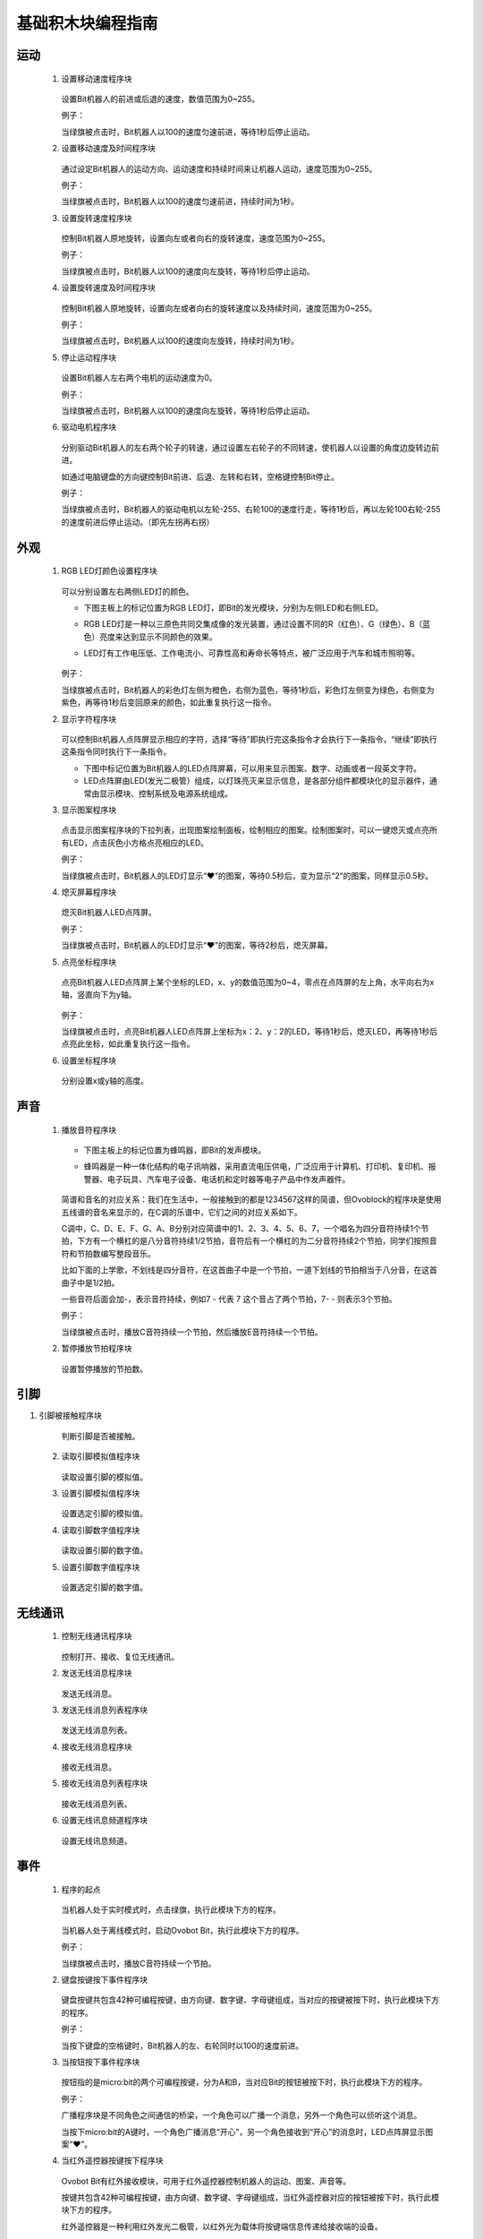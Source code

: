 基础积木块编程指南
========================

运动
-----

 1. 设置移动速度程序块

        .. image:: images/move.png
            :width: 154

    设置Bit机器人的前进或后退的速度，数值范围为0~255。

    例子：

    当绿旗被点击时，Bit机器人以100的速度匀速前进，等待1秒后停止运动。

    .. image:: images/move_example.png
        :width: 154

    .. image:: images/null.png

 2. 设置移动速度及时间程序块

        .. image:: images/move_duration.png
            :width: 260.5

    通过设定Bit机器人的运动方向、运动速度和持续时间来让机器人运动，速度范围为0~255。

    例子：

    当绿旗被点击时，Bit机器人以100的速度匀速前进，持续时间为1秒。

    .. image:: images/move_duration_example.png
        :width: 260.5

    .. image:: images/null.png

 3. 设置旋转速度程序块

        .. image:: images/rotate_turn.png
            :width: 154

    控制Bit机器人原地旋转，设置向左或者向右的旋转速度，速度范围为0~255。

    例子：

    当绿旗被点击时，Bit机器人以100的速度向左旋转，等待1秒后停止运动。

    .. image:: images/rotate_turn_example.png
        :width: 154

    .. image:: images/null.png

 4. 设置旋转速度及时间程序块

        .. image:: images/rotate_turn_duration.png
            :width: 260.5

    控制Bit机器人原地旋转，设置向左或者向右的旋转速度以及持续时间，速度范围为0~255。

    例子：

    当绿旗被点击时，Bit机器人以100的速度向左旋转，持续时间为1秒。

    .. image:: images/rotate_turn_duration_example.png
        :width: 260.5

    .. image:: images/null.png

 5. 停止运动程序块

       .. image:: images/stop_move.png
            :width: 57
    
    设置Bit机器人左右两个电机的运动速度为0。

    例子：

    当绿旗被点击时，Bit机器人以100的速度向左旋转，等待1秒后停止运动。

    .. image:: images/rotate_turn_example.png
        :width: 154

    .. image:: images/null.png       

 6. 驱动电机程序块

        .. image:: images/rawMotor_left_right.png
            :width: 190

        .. image:: images/rotate_example.png
            :width: 410

    分别驱动Bit机器人的左右两个轮子的转速，通过设置左右轮子的不同转速，使机器人以设置的角度边旋转边前进。

    如通过电脑键盘的方向键控制Bit前进、后退、左转和右转，空格键控制Bit停止。

    例子：

    当绿旗被点击时，Bit机器人的驱动电机以左轮-255、右轮100的速度行走，等待1秒后，再以左轮100右轮-255的速度前进后停止运动。（即先左拐再右拐）

    .. image:: images/rawMotor_left_right_example.png
        :width: 193.5


外观
-----

 1. RGB LED灯颜色设置程序块

        .. image:: images/set_led_color.png
            :width: 259

    可以分别设置左右两侧LED灯的颜色。
   
    * 下图主板上的标记位置为RGB LED灯，即Bit的发光模块，分别为左侧LED和右侧LED。
    * RGB LED灯是一种以三原色共同交集成像的发光装置，通过设置不同的R（红色）、G（绿色）、B（蓝色）亮度来达到显示不同颜色的效果。
    * LED灯有工作电压低、工作电流小、可靠性高和寿命长等特点，被广泛应用于汽车和城市照明等。

        .. image:: images/RGB_LED.png
            :width: 200

    例子：

    当绿旗被点击时，Bit机器人的彩色灯左侧为橙色，右侧为蓝色，等待1秒后，彩色灯左侧变为绿色，右侧变为紫色，再等待1秒后变回原来的颜色，如此重复执行这一指令。
  
    .. image:: images/set_led_color_example.png
        :width: 270

    .. image:: images/null.png       

 2. 显示字符程序块

        .. image:: images/show_string.png
            :width: 169.5

    可以控制Bit机器人点阵屏显示相应的字符，选择“等待”即执行完这条指令才会执行下一条指令，“继续”即执行这条指令同时执行下一条指令。

    * 下图中标记位置为Bit机器人的LED点阵屏幕，可以用来显示图案、数字、动画或者一段英文字符。

    * LED点阵屏由LED(发光二极管）组成，以灯珠亮灭来显示信息，是各部分组件都模块化的显示器件，通常由显示模块、控制系统及电源系统组成。

    .. image:: images/Lattice_screen.png
        :width: 200

    .. image:: images/null.png

 3. 显示图案程序块

        .. image:: images/show_image.png
            :width: 109

    点击显示图案程序块的下拉列表，出现图案绘制面板，绘制相应的图案。绘制图案时，可以一键熄灭或点亮所有LED，点击灰色小方格点亮相应的LED。

    .. image:: images/LED.png
        :width: 150

    例子：

    当绿旗被点击时，Bit机器人的LED灯显示“❤”的图案，等待0.5秒后，变为显示“2”的图案，同样显示0.5秒。

    .. image:: images/show_image_example.png
        :width: 109

    .. image:: images/null.png

 4. 熄灭屏幕程序块

        .. image:: images/hide_all_matrix.png
            :width: 57

    熄灭Bit机器人LED点阵屏。

    例子：

    当绿旗被点击时，Bit机器人的LED灯显示“❤”的图案，等待2秒后，熄灭屏幕。

    .. image:: images/hide_all_matrix_example.png
        :width: 109

 5. 点亮坐标程序块

        .. image:: images/light_axis.png
            :width: 236

    点亮Bit机器人LED点阵屏上某个坐标的LED，x、y的数值范围为0~4，零点在点阵屏的左上角，水平向右为x轴，竖直向下为y轴。

        .. image:: images/light_axis_example2.png
            :width: 200

    例子：

    当绿旗被点击时，点亮Bit机器人LED点阵屏上坐标为x：2、y：2的LED，等待1秒后，熄灭LED，再等待1秒后点亮此坐标，如此重复执行这一指令。

    .. image:: images/light_axis_example.png
        :width: 247

 6. 设置坐标程序块

        .. image:: images/show_on_the_axis.png
            :width: 216.5

    分别设置x或y轴的高度。

声音
-----

 1. 播放音符程序块

        .. image:: images/play_tone.png
            :width: 188

    * 下图主板上的标记位置为蜂鸣器，即Bit的发声模块。
    * 蜂鸣器是一种一体化结构的电子讯响器，采用直流电压供电，广泛应用于计算机、打印机、复印机、报警器、电子玩具、汽车电子设备、电话机和定时器等电子产品中作发声器件。

        .. image:: images/buzzer.png
            :width: 200

    简谱和音名的对应关系：我们在生活中，一般接触到的都是1234567这样的简谱，但Ovoblock的程序块是使用五线谱的音名来显示的，在C调的乐谱中，它们之间的对应关系如下。

    .. image:: images/music.png

    C调中，C、D、E、F、G、A、B分别对应简谱中的1、2、3、4、5、6、7，一个唱名为四分音符持续1个节拍，下方有一个横杠的是八分音符持续1/2节拍，音符后有一个横杠的为二分音符持续2个节拍，同学们按照音符和节拍数编写整段音乐。

    比如下面的上学歌，不划线是四分音符，在这首曲子中是一个节拍，一道下划线的节拍相当于八分音，在这首曲子中是1/2拍。
    
    一些音符后面会加-，表示音符持续，例如7 - 代表 7 这个音占了两个节拍，7- - 则表示3个节拍。

    .. image:: images/song.png

    例子：

    当绿旗被点击时，播放C音符持续一个节拍，然后播放E音符持续一个节拍。

    .. image:: images/play_tone_example.png
        :width: 188


 2. 暂停播放节拍程序块

        .. image:: images/rest.png
            :width: 152

    设置暂停播放的节拍数。

引脚
-----

1. 引脚被接触程序块

        .. image:: images/pin.png
            :width: 143

    判断引脚是否被接触。

 2. 读取引脚模拟值程序块

        .. image:: images/pin_analog_quantity.png
            :width: 154.5

    读取设置引脚的模拟值。

 3. 设置引脚模拟值程序块

        .. image:: images/set_analog_quantity.png
            :width: 193.5

    设置选定引脚的模拟值。

 4. 读取引脚数字值程序块

        .. image:: images/pin_with_numbber_input.png
            :width: 154.5

    读取设置引脚的数字值。

 5. 设置引脚数字值程序块

        .. image:: images/set_digital_output.png
            :width: 201

    设置选定引脚的数字值。

无线通讯
--------

 1. 控制无线通讯程序块

        .. image:: images/wireless_communication.png
            :width: 79.5

    控制打开、接收、复位无线通讯。

 2. 发送无线消息程序块

        .. image:: images/send_wireless_message.png
            :width: 126

    发送无线消息。

 3. 发送无线消息列表程序块

        .. image:: images/send_containing_bytes.png
            :width: 264.5

    发送无线消息列表。

 4. 接收无线消息程序块

        .. image:: images/receive_wireless_message.png
            :width: 86

    接收无线消息。

 5. 接收无线消息列表程序块

        .. image:: images/receive_wireless_containing.png
            :width: 108
   
    接收无线消息列表。

 6. 设置无线讯息频道程序块

        .. image:: images/set_wireless_channel.png
            :width: 146.5
   
    设置无线讯息频道。

事件
-----

 1. 程序的起点

        .. image:: images/click.png
            :width: 85

    当机器人处于实时模式时，点击绿旗，执行此模块下方的程序。

        .. image:: images/bit.png
            :width: 101.5

    当机器人处于离线模式时，启动Ovobot Bit，执行此模块下方的程序。

    例子：

    当绿旗被点击时，播放C音符持续一个节拍。

    .. image:: images/click_example.png
        :width: 188



 2. 键盘按键按下事件程序块

        .. image:: images/key_pressde.png
            :width: 120

    键盘按键共包含42种可编程按键，由方向键、数字键、字母键组成，当对应的按键被按下时，执行此模块下方的程序。

    例子：

    当按下键盘的空格键时，Bit机器人的左、右轮同时以100的速度前进。

    .. image:: images/key_pressde_example.png
        :width: 190



 3. 当按钮按下事件程序块

        .. image:: images/button_pressed.png
            :width: 127.5

    按钮指的是micro:bit的两个可编程按键，分为A和B，当对应Bit的按钮被按下时，执行此模块下方的程序。

    例子：

    广播程序块是不同角色之间通信的桥梁，一个角色可以广播一个消息，另外一个角色可以侦听这个消息。
    
    当按下micro:bit的A键时，一个角色广播消息“开心”，另一个角色接收到“开心”的消息时，LED点阵屏显示图案“❤”。

    .. image:: images/button_pressed_example.png
        :width: 127.5

    
 4. 当红外遥控器按键按下程序块

        .. image:: images/IR_controller.png
            :width: 185.5

    Ovobot Bit有红外接收模块，可用于红外遥控器控制机器人的运动、图案、声音等。
    
    按键共包含42种可编程按键，由方向键、数字键、字母键组成，当红外遥控器对应的按钮被按下时，执行此模块下方的程序。

    红外遥控器是一种利用红外发光二极管，以红外光为载体将按键端信息传递给接收端的设备。

    红外遥控器：

        .. image:: images/IR.png
            :width: 294

    用离线模式，把程序下载到Bit里，通过遥控器的4个方向键，来控制Bit前进，后退，左转，右转。程序下载到Bit机器人开始执行，根据按下不同的按键执行相应的运动程序。
    
    Bit程序：

    .. image:: images/Bit_order.png
        :width: 500

    例子：

    当按下红外遥控器的M键时，Bit机器人以255的速度后退2秒。

    .. image:: images/IR_controller_example.png
        :width: 260


 5. 当响度大于程序块

        .. image:: images/loudness.png
            :width: 89

    响度返回的值是声音传感器返回的值，数值范围为0～255，当响度大于设置数值时，执行此模块下方的程序。

 6. 当接收到消息程序块

        .. image:: images/receive.png
            :width: 120.5

    当接收到设定消息时，执行此模块下方的程序。

    例子：

    当接收到消息1时，LED点阵屏显示图案“❤”。

    .. image:: images/receive_example.png
        :width: 120.5

 7. 广播程序块

.. image:: images/broadcast.png
   :width: 98.5

广播程序块是不同角色之间通信的桥梁，一个角色可以广播一个消息，另外一个角色可以侦听这个消息，当接收到消息时执行相应的程序。

例子：

.. image:: images/button_pressed_example.png
   :width: 114.5

当按下micro:bit的A键时，一个角色广播消息“开心”，另一个角色接收到“开心”的消息时，LED点阵屏显示图案“❤”。

广播并等待程序块
"""""""""""""""""

.. image:: images/broadcast_wait.png
   :width: 137.5

一个角色可以广播一个消息并等待。

控制
-----

等待N秒程序块
""""""""""""""

.. image:: images/wait_seconds.png
   :width: 85

等待N秒后执行其下方的程序，N为圆角矩形框内的数值。

例子：

.. image:: images/wait_seconds_example.png
   :width: 154

当绿旗被点击时，Bit机器人以255的速度后退，等待一秒后停止运动。

重复执行N次程序块
""""""""""""""""""

.. image:: images/repeat.png
   :width: 113

重复执行其内部程序N次，N为圆角矩形框中的数值。

例子：

.. image:: images/repeat_example.png
   :width: 120

当绿旗被点击时，显示图案“❤”，等待1秒后再次显示，如此重复执行此指令10次。

重复执行程序块
"""""""""""""""

.. image:: images/forever.png
   :width: 113

重复执行程序块内部包含的程序。

例子：

.. image:: images/forever_example.png
   :width: 120

当绿旗被点击时，显示图案“❤”，等待2秒后显示图案“◇”，等待2秒后再次显示图案“❤”，如此重复执行此指令。

如果……那么……程序块
""""""""""""""""""

.. image:: images/if_then.png
   :width: 113

当六边形框内的条件满足时执行程序块内部的程序。

例子：

.. image:: images/if_then_example.png
   :width: 221.5

当绿旗被点击时，如果引脚1被触摸，显示图案“❤”，如此重复执行此指令。

如果……那么……否则程序块
"""""""""""""""""""""""

.. image:: images/if_then_else.png
   :width: 113

当六边形框内的条件满足时执行那么内部的程序，不满足时执行否则内部的程序。

例子：

.. image:: images/if_then_else_example.png
   :width: 349.5

当绿旗被点击时，如果超声波传感器1检测到障碍物的距离小于15，
那么彩色灯显示左侧为橙色，右侧为黄色，否则彩色灯显示左侧为紫色，右侧为蓝色，如此重复执行此指令。

等待直到程序块
"""""""""""""""

.. image:: images/wait_until.png
   :width: 74

等待直到条件为真时才继续执行接下来的程序块。

重复直到程序块
"""""""""""""""

.. image:: images/repeat_until.png
   :width: 118.5

重复执行其内部的程序，直到六边形框内的条件满足，才执行程序块下方的程序。

例子：

.. image:: images/repeat_until_example.png
   :width: 296

当绿旗被点击时，若x轴加速度大于200，Bit机器人停止运动。

侦测
-----

判断按钮按下事件程序块
"""""""""""""""""""""""

.. image:: images/button.png
   :width: 144.5

选择机器人按键触发事件的回调函数。

红外遥控器按键判断程序块
""""""""""""""""""""""""

.. image:: images/IR_Remote_Controller.png
   :width: 202.5

如果M按键按下的话，返回值就是True, 否则返回值是false。

例子：

.. image:: images/IR_Remote_Controller_example.png
   :width: 271.5

当绿旗被点击时，如果红外遥控器的“↑”键被按下，那么Bit机器人以255的速度后退，持续时间为1秒。

判断Bit姿态程序块
""""""""""""""""""

.. image:: images/gesture.png
   :width: 148.5

判断机器人的姿态，执行程序块下方的程序。

加速度程序块
""""""""""""""

.. image:: images/acceleration.png
   :width: 129.5

返回Bit的x、y和z三个轴的加速度值。

例子：

.. image:: images/acceleration_example.png
   :width: 296

当绿旗被点击时，Bit机器人以255的速度前进，若y轴的加速度小于1000，则停止运动。

响度程序块
"""""""""""

.. image:: images/loudness_Modular.png
   :width: 40

我们用响度来表示声音传感器的反馈值，响度的范围大小是0-255。

例子：

.. image:: images/loudness_Modular_example.png
   :width: 283

当绿旗被点击时，如果声音传感器检测到响度大于100，那么Bit机器人以100的速度持续前进1秒，然后停止运动。

电池电量程序块
"""""""""""""""

.. image:: images/battery_level.png
   :width: 83

电池电量模块可以实时显示Bit的百分比电量。

陀螺仪程序块
""""""""""""

.. image:: images/gyro.png
   :width: 135

陀螺仪程序块用来反馈Bit的俯仰、横滚和侧偏的角速度。
下图主板上的标记位置为Bit机器人的陀螺仪传感器，陀螺仪传感器可用于检测Bit的旋转角速度，并可以计算旋转的角度。

.. image:: images/gyro1.png
   :width: 250

下图所示分别为Bit的俯仰、横滚和偏航对应的轴和方向。

.. image:: images/gyro2.png
   :width: 320

例子：

.. image:: images/gyro_example.png
   :width: 296

当绿旗被点击时，点阵屏的LED灯左右侧均为红色，如果陀螺仪的俯仰角度大于200，那么点阵屏的LED灯左右侧均变为橙色。

姿态角程序块
""""""""""""

.. image:: images/attitude.png
   :width: 92

反馈Bit侧偏的角度。

例子：

.. image:: images/attitude_example.png
   :width: 298.5

当绿旗被点击时，如果姿态角的侧偏小于90度，那么Bit机器人以255的速度前进，否则机器人停止运动。

指南针角度程序块
""""""""""""""""

.. image:: images/compass_angle.png
   :width: 89

返回Bit机器人头部朝向与地球北极方向的夹角，数值范围为顺时针0~359度。

下图标记位置为Bit机器人的电子罗盘传感器，与加速度传感器为一颗芯片，即一颗芯片上集成了加速度和电子罗盘两种传感器。
电子罗盘可以检测空间中的磁场强度，尤其可以指示地球北极的朝向。
现在大部分的智能手机里都集成了电子罗盘传感器，手机里的指南针应用就是利用这个传感器的数值来指示地球南极或北极的朝向的。

.. image:: images/compass.png
   :width: 311

下图所示箭头方向为Bit机器人的加速度传感器的三个轴的方向，正号代表往这个方向的加速度为正值，反之为负值。

.. image:: images/acceleration1.png
   :width: 298

例子：

.. image:: images/compass_angle_example.png
   :width: 244

当绿旗被点击时，判断指南针的角度，如果指南针的角度等于50，那么点阵屏显示“North”然后等待。

指南针磁场强度程序块
""""""""""""""""""""

.. image:: images/compass_magnetic_density.png
   :width: 96.5

反馈当前环境中总磁场强度，单位是纳特斯拉。用磁铁靠近电子罗盘，看看磁场强度有什么变化。

例子：

.. image:: images/compass_magnetic_density_example.png
   :width: 269.5

当绿旗被点击时，判断指南针磁场强度，如果磁场强度大于30000，那么点阵屏显示沮丧脸。

温度程序块
"""""""""""

.. image:: images/temperature.png
   :width: 62.5

反馈温度传感器检测到的温度值。

亮度级别程序块
""""""""""""""

.. image:: images/light_level.png
   :width: 62.5

反馈光敏传感器感应环境光线的强度。可以尝试修改亮度级别，看看不同级别对应什么样的亮度。

下图标记位置为Bit机器人的光敏传感器。可以感受环境光的强弱，并反馈相对应的电信号。
但我们这里的光敏传感器跟市面上的其他光敏传感器有所不同，如图中标记的位置是Bit机器人的点阵屏幕，怎么又会是光敏传感器呢？
点阵屏幕是由LED组成的，当LED电流反向流动时它就会对光线敏感，尤其会对它发出光的颜色的光线敏感。
所以这里我们可以使用点阵屏幕来感应光线的强弱。

.. image:: images/CIS.png
   :width: 311

例子：

.. image:: images/light_level_example.png
   :width: 281.5

当绿旗被点击时，光敏传感器感应环境光线的强度，如果亮度级别小于10，那么点阵屏的LED灯左右侧均为绿色，否则均为橙色。

运行时间程序块
""""""""""""""

.. image:: images/running_time.png
   :width: 88

反馈Bit机器人的运行时间。

超声波传感器距离程序块
""""""""""""""""""""""

.. image:: images/sonar_sensor_distance.png
   :width: 194.5

反馈Bit机器人超声波传感器检测到的距离。

超声波传感器检测到障碍物程序块
""""""""""""""""""""""""""""""

.. image:: images/sonar_close.png
   :width: 244.5

反馈Bit机器人超声波传感器有没有检测到障碍物。

巡线传感器数值程序块
""""""""""""""""""""

.. image:: images/read_line_from.png
   :width: 228.5

可以分别反馈巡线传感器左右两个光电对管检测的灰度值，黑色物体的返回值接近0，白色物体返回值接近255。

例子：

.. image:: images/read_line_from_example.png
   :width: 340.5

当绿旗被点击时，如果左侧巡线传感器的模块1检测到灰度值大于50，那么Bit机器人以100的速度前进，否则停止运动。

巡线传感器检测到颜色程序块
""""""""""""""""""""""""""

.. image:: images/line_follower_detects.png
   :width: 332.5

分别用于判断巡线传感器左侧或者右侧是否检测到黑色或白色，条件成立时返回为真。

例子：

.. image:: images/line_follower_detects_example.png
   :width: 364

当绿旗被点击时，Bit机器人以100的速度前进，如果巡线传感器的模块2检测到右侧为白色，那么停止运动。

运算
-----

算术运算程序块
"""""""""""""""

.. image:: images/plus_subtract_multiply_divide.png
   :width: 80.5

对输入1和输入2的数字分别进行加减乘除的运算。

取随机数程序块
""""""""""""""""

.. image:: images/pick_random.png
   :width: 186

在输入1和输入2之间取一个随机的数值。

例子：

.. image:: images/pick_random_example.png
   :width: 310

当绿旗被点击时，点阵屏显示所输入的数字1和10之间的随机数，然后执行下一条指令。

条件判断程序块
"""""""""""""""

.. image:: images/compare.png
   :width: 103

分别为判断左面圆角矩形框内的数值是否大于、小于或等于右面的数值。

例子：

.. image:: images/compare_example.png
   :width: 349.5

当绿旗被点击时，如果超声波传感器检测到距离小于50，那么显示图案“❤”。

逻辑与程序块
"""""""""""""

.. image:: images/and.png
   :width: 102

当两个六边形框内的条件都满足时，都返回真。

逻辑或程序块
"""""""""""""

.. image:: images/or.png
   :width: 102

当两个六边形框内的任一条件满足时，都返回真。

例子：

.. image:: images/or_example.png
   :width: 469.5

当绿旗被点击时，Bit机器人以100的速度前进，如果超声波传感器检测到距离小于10或按键A被按下，那么点阵屏显示图案沮丧脸。

条件不成立程序块
""""""""""""""""

.. image:: images/not.png
   :width: 93.5

当六边形框内的条件不满足时反馈为真。

例子：

.. image:: images/not_example.png
   :width: 363

当绿旗被点击时，如果超声波传感器检测到障碍物的距离等于15这个事件不成立的话，点阵屏显示沮丧脸，否则显示笑脸。

数组程序块
"""""""""""

.. image:: images/create_empty_list.png
   :width: 62.5

数组数字程序块
""""""""""""""

.. image:: images/create_list_with.png
   :width: 191.5

连接程序块
"""""""""""

.. image:: images/join.png
   :width: 161.5

设置连接物的字符程序块
""""""""""""""""""""""

.. image:: images/letter_of.png
   :width: 156

设置链接物字符
"""""""""""""""

.. image:: images/length_of.png
   :width: 105.5

判断包含程序块
"""""""""""""""

.. image:: images/contains.png
   :width: 145

取余程序块
""""""""""

.. image:: images/mod.png
   :width: 141

第一个圆角矩形框内的数值除以第二个圆角矩形框内的数值的余数。

例子：

.. image:: images/mod_example.png
   :width: 265.5

当绿旗被点击时，点阵屏显示所输入的数字10除以9的余数，然后执行下一条指令。

四舍五入程序块
""""""""""""""

.. image:: images/round.png
   :width: 90.5

取圆角矩形框内数据的整数，小数满0.5，整数位加1。

例子：

.. image:: images/round_example.png
   :width: 218

当绿旗被点击时，点阵屏显示所输入的数字4.5四舍五入后的数字，然后执行下一条指令。

绝对值程序块
"""""""""""""

.. image:: images/abs_of.png
   :width: 109

把一个数变成非负数，正数的绝对值是它本身，负数的绝对值是它的相反数，0的绝对值是0。

变量
-----

设置变量程序块
"""""""""""""""

.. image:: images/set_variable.png
   :width: 146.5

在这里你可以自己创建一个变量，变量是一个可变的量，与常数相对，可以用来传递变化的数值。
如设置变量为一个数值或者将变量增加一个数值等。

例子：

.. image:: images/variable_example.png
   :width: 156

当绿旗被点击时，将cnt变量设为3，点阵屏显示变量cnt然后执行下一条指令。

显示/隐藏变量程序块
"""""""""""""""""""

.. image:: images/show_variable.png
   :width: 108.5

